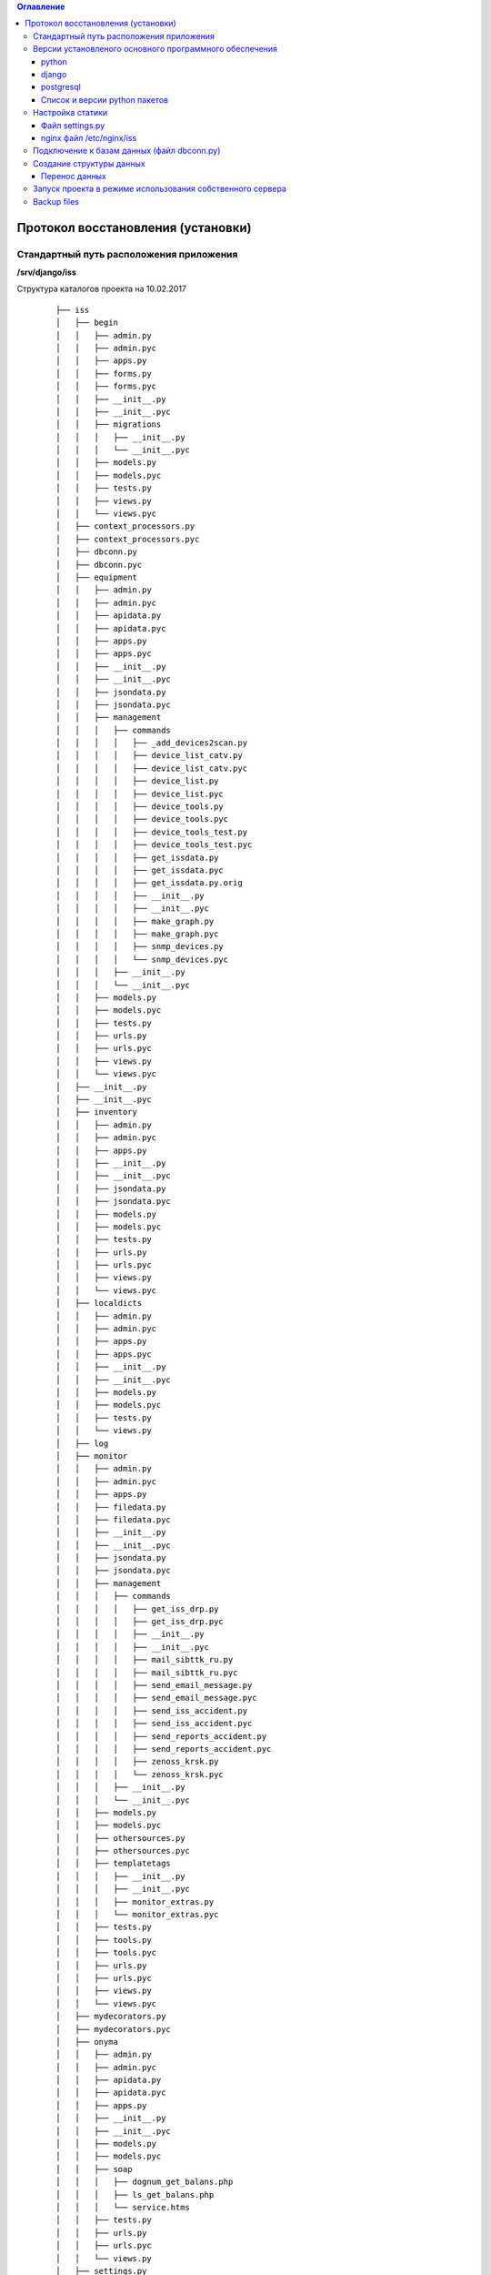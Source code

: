 .. contents:: Оглавление
    :depth: 3



Протокол восстановления (установки)
===================================

.. index:: install

Стандартный путь расположения приложения
----------------------------------------

**/srv/django/iss**

Структура каталогов проекта на 10.02.2017

 ::

        ├── iss
        │   ├── begin
        │   │   ├── admin.py
        │   │   ├── admin.pyc
        │   │   ├── apps.py
        │   │   ├── forms.py
        │   │   ├── forms.pyc
        │   │   ├── __init__.py
        │   │   ├── __init__.pyc
        │   │   ├── migrations
        │   │   │   ├── __init__.py
        │   │   │   └── __init__.pyc
        │   │   ├── models.py
        │   │   ├── models.pyc
        │   │   ├── tests.py
        │   │   ├── views.py
        │   │   └── views.pyc
        │   ├── context_processors.py
        │   ├── context_processors.pyc
        │   ├── dbconn.py
        │   ├── dbconn.pyc
        │   ├── equipment
        │   │   ├── admin.py
        │   │   ├── admin.pyc
        │   │   ├── apidata.py
        │   │   ├── apidata.pyc
        │   │   ├── apps.py
        │   │   ├── apps.pyc
        │   │   ├── __init__.py
        │   │   ├── __init__.pyc
        │   │   ├── jsondata.py
        │   │   ├── jsondata.pyc
        │   │   ├── management
        │   │   │   ├── commands
        │   │   │   │   ├── _add_devices2scan.py
        │   │   │   │   ├── device_list_catv.py
        │   │   │   │   ├── device_list_catv.pyc
        │   │   │   │   ├── device_list.py
        │   │   │   │   ├── device_list.pyc
        │   │   │   │   ├── device_tools.py
        │   │   │   │   ├── device_tools.pyc
        │   │   │   │   ├── device_tools_test.py
        │   │   │   │   ├── device_tools_test.pyc
        │   │   │   │   ├── get_issdata.py
        │   │   │   │   ├── get_issdata.pyc
        │   │   │   │   ├── get_issdata.py.orig
        │   │   │   │   ├── __init__.py
        │   │   │   │   ├── __init__.pyc
        │   │   │   │   ├── make_graph.py
        │   │   │   │   ├── make_graph.pyc
        │   │   │   │   ├── snmp_devices.py
        │   │   │   │   └── snmp_devices.pyc
        │   │   │   ├── __init__.py
        │   │   │   └── __init__.pyc
        │   │   ├── models.py
        │   │   ├── models.pyc
        │   │   ├── tests.py
        │   │   ├── urls.py
        │   │   ├── urls.pyc
        │   │   ├── views.py
        │   │   └── views.pyc
        │   ├── __init__.py
        │   ├── __init__.pyc
        │   ├── inventory
        │   │   ├── admin.py
        │   │   ├── admin.pyc
        │   │   ├── apps.py
        │   │   ├── __init__.py
        │   │   ├── __init__.pyc
        │   │   ├── jsondata.py
        │   │   ├── jsondata.pyc
        │   │   ├── models.py
        │   │   ├── models.pyc
        │   │   ├── tests.py
        │   │   ├── urls.py
        │   │   ├── urls.pyc
        │   │   ├── views.py
        │   │   └── views.pyc
        │   ├── localdicts
        │   │   ├── admin.py
        │   │   ├── admin.pyc
        │   │   ├── apps.py
        │   │   ├── apps.pyc
        │   │   ├── __init__.py
        │   │   ├── __init__.pyc
        │   │   ├── models.py
        │   │   ├── models.pyc
        │   │   ├── tests.py
        │   │   └── views.py
        │   ├── log
        │   ├── monitor
        │   │   ├── admin.py
        │   │   ├── admin.pyc
        │   │   ├── apps.py
        │   │   ├── filedata.py
        │   │   ├── filedata.pyc
        │   │   ├── __init__.py
        │   │   ├── __init__.pyc
        │   │   ├── jsondata.py
        │   │   ├── jsondata.pyc
        │   │   ├── management
        │   │   │   ├── commands
        │   │   │   │   ├── get_iss_drp.py
        │   │   │   │   ├── get_iss_drp.pyc
        │   │   │   │   ├── __init__.py
        │   │   │   │   ├── __init__.pyc
        │   │   │   │   ├── mail_sibttk_ru.py
        │   │   │   │   ├── mail_sibttk_ru.pyc
        │   │   │   │   ├── send_email_message.py
        │   │   │   │   ├── send_email_message.pyc
        │   │   │   │   ├── send_iss_accident.py
        │   │   │   │   ├── send_iss_accident.pyc
        │   │   │   │   ├── send_reports_accident.py
        │   │   │   │   ├── send_reports_accident.pyc
        │   │   │   │   ├── zenoss_krsk.py
        │   │   │   │   └── zenoss_krsk.pyc
        │   │   │   ├── __init__.py
        │   │   │   └── __init__.pyc
        │   │   ├── models.py
        │   │   ├── models.pyc
        │   │   ├── othersources.py
        │   │   ├── othersources.pyc
        │   │   ├── templatetags
        │   │   │   ├── __init__.py
        │   │   │   ├── __init__.pyc
        │   │   │   ├── monitor_extras.py
        │   │   │   └── monitor_extras.pyc
        │   │   ├── tests.py
        │   │   ├── tools.py
        │   │   ├── tools.pyc
        │   │   ├── urls.py
        │   │   ├── urls.pyc
        │   │   ├── views.py
        │   │   └── views.pyc
        │   ├── mydecorators.py
        │   ├── mydecorators.pyc
        │   ├── onyma
        │   │   ├── admin.py
        │   │   ├── admin.pyc
        │   │   ├── apidata.py
        │   │   ├── apidata.pyc
        │   │   ├── apps.py
        │   │   ├── __init__.py
        │   │   ├── __init__.pyc
        │   │   ├── models.py
        │   │   ├── models.pyc
        │   │   ├── soap
        │   │   │   ├── dognum_get_balans.php
        │   │   │   ├── ls_get_balans.php
        │   │   │   └── service.htms
        │   │   ├── tests.py
        │   │   ├── urls.py
        │   │   ├── urls.pyc
        │   │   └── views.py
        │   ├── settings.py
        │   ├── settings.pyc
        │   ├── urls.py
        │   ├── urls.pyc
        │   ├── working
        │   │   ├── admin.py
        │   │   ├── admin.pyc
        │   │   ├── apps.py
        │   │   ├── __init__.py
        │   │   ├── __init__.pyc
        │   │   ├── migrations
        │   │   │   ├── __init__.py
        │   │   │   └── __init__.pyc
        │   │   ├── models.py
        │   │   ├── models.pyc
        │   │   ├── tests.py
        │   │   ├── urls.py
        │   │   ├── urls.pyc
        │   │   ├── views.py
        │   │   └── views.pyc
        │   ├── wsgi.py
        │   └── wsgi.pyc
        ├── json_api.sh
        ├── manage.py
        ├── static
        │   ├── css
        │   │   ├── bootstrap.css
        │   │   ├── bootstrap.css.map
        │   │   ├── bootstrap-datetimepicker.css
        │   │   ├── bootstrap-datetimepicker.min.css
        │   │   ├── bootstrap.min.css
        │   │   ├── bootstrap.min.css.map
        │   │   ├── bootstrap-theme.css
        │   │   ├── bootstrap-theme.css.map
        │   │   ├── bootstrap-theme.min.css
        │   │   ├── bootstrap-theme.min.css.map
        │   │   ├── images
        │   │   │   ├── ui-icons_444444_256x240.png
        │   │   │   ├── ui-icons_555555_256x240.png
        │   │   │   ├── ui-icons_777620_256x240.png
        │   │   │   ├── ui-icons_777777_256x240.png
        │   │   │   ├── ui-icons_cc0000_256x240.png
        │   │   │   └── ui-icons_ffffff_256x240.png
        │   │   ├── jquery.multiselect.css
        │   │   ├── jquery-ui.css
        │   │   ├── jquery-ui.structure.css
        │   │   ├── jquery-ui.structure.min.css
        │   │   ├── jquery-ui.theme.css
        │   │   └── jquery-ui.theme.min.css
        │   ├── equipment
        │   │   ├── agregators.css
        │   │   ├── agregators.js
        │   │   ├── devices.css
        │   │   ├── devices.js
        │   │   ├── footnode.css
        │   │   ├── footnode.js
        │   │   ├── topology.css
        │   │   └── topology.js
        │   ├── favicon.ico
        │   ├── fonts
        │   │   ├── glyphicons-halflings-regular.eot
        │   │   ├── glyphicons-halflings-regular.svg
        │   │   ├── glyphicons-halflings-regular.ttf
        │   │   ├── glyphicons-halflings-regular.woff
        │   │   └── glyphicons-halflings-regular.woff2
        │   ├── inventory
        │   │   ├── devicescheme.css
        │   │   └── devicescheme.js
        │   ├── js
        │   │   ├── bootstrap-datetimepicker.min.js
        │   │   ├── bootstrap.js
        │   │   ├── bootstrap.min.js
        │   │   ├── datepicker-ru.js
        │   │   ├── jquery-2.2.4.js
        │   │   ├── jquery-3.1.0.min.js
        │   │   ├── jquery.json.js
        │   │   ├── jquery-migrate-1.4.1.min.js
        │   │   ├── jquery-migrate-3.0.0.js
        │   │   ├── jquery.multiselect.filter.js
        │   │   ├── jquery.multiselect.filter.ru.js
        │   │   ├── jquery.multiselect.js
        │   │   ├── jquery-ui.js
        │   │   ├── jquery-ui.min.js
        │   │   ├── jquery.validate.js
        │   │   ├── messages_ru.js
        │   │   └── npm.js
        │   ├── monitor
        │   │   ├── accidents.css
        │   │   ├── accidents.js
        │   │   ├── columns_filter.js
        │   │   ├── dialogs.js
        │   │   ├── dragtable.js
        │   │   ├── facefix.js
        │   │   ├── headfilter.js
        │   │   ├── jquery.tablescroll.js
        │   │   ├── messages.css
        │   │   ├── monitor.css
        │   │   ├── monitor.js
        │   │   └── user-settings.js
        │   └── working
        │       ├── working.css
        │       └── working.js
        ├── templates
        │   ├── begin.html
        │   ├── equipment
        │   │   ├── agregators_list.html
        │   │   ├── devices_list.html
        │   │   ├── footnode_list.html
        │   │   ├── form2.html
        │   │   ├── form3.html
        │   │   ├── form.html
        │   │   └── topology.html
        │   ├── footer.html
        │   ├── header.html
        │   ├── index.html
        │   ├── inventory
        │   │   ├── devicescheme_list.html
        │   │   └── schemeform.html
        │   ├── mainmenu.html
        │   ├── menu.html
        │   ├── monitor
        │   │   ├── accidentform2.html
        │   │   ├── accidentform.html
        │   │   ├── accident_list.html
        │   │   ├── containergroup.html
        │   │   ├── drplist.html
        │   │   ├── eventform.html
        │   │   ├── event_list.html
        │   │   ├── event_menu.html
        │   │   ├── mailform2.html
        │   │   ├── mailform.html
        │   │   ├── message_list.html
        │   │   ├── message_mss.html
        │   │   ├── tablehead.html
        │   │   ├── tablerowdata.html
        │   │   ├── usersettings.html
        │   │   └── zkllist.html
        │   └── working
        │       └── work_list.html
        ├── tools
        │   ├── backup
        │   │   ├── backup-db
        │   │   └── backup-dir
        │   └── zenapitool
        │       ├── config.py
        │       ├── config.pyc
        │       ├── device_list.txt
        │       ├── exception.py
        │       ├── exception.pyc
        │       ├── external.py
        │       ├── external.pyc
        │       ├── getdeviceip.sh
        │       ├── LICENSE
        │       ├── README.md
        │       ├── zenapitool.conf
        │       ├── zenapitool.log
        │       ├── zenapitool.py
        │       ├── zenoss.py
        │       └── zenoss.pyc



Версии установленого основного программного обеспечения
-------------------------------------------------------

python
~~~~~~

 ::

        >>> import platform
        >>> platform.python_version()
        '2.7.12'
        >>>


django
~~~~~~

 ::

    root@iss:/srv/django/iss# python manage.py shell
    Python 2.7.12 (default, Nov 19 2016, 06:48:10)
    Type "copyright", "credits" or "license" for more information.

    In [1]: import django

    In [2]: django.VERSION
    Out[2]: (1, 9, 6, 'final', 0)


postgresql
~~~~~~~~~~

 ::

    root@iss:/srv/django/iss# python manage.py dbshell
    Pager is always used.
    psql (9.5.5)
    Type "help" for help.

    iss=> select version();
                                                         version
    -----------------------------------------------------------------------------------------------------------------
     PostgreSQL 9.5.5 on x86_64-pc-linux-gnu, compiled by gcc (Ubuntu 5.4.0-6ubuntu1~16.04.2) 5.4.0 20160609, 64-bit
    (1 row)


Список и версии python пакетов
~~~~~~~~~~~~~~~~~~~~~~~~~~~~~~

django и прочие пакеты python следует устанвливать утилитой **pip** с указанием версий.

Не все пакеты из списка ниже необходимы для базовых функций проекта.

 ::

    root@iss:/srv/django/iss# pip list
    alabaster (0.7.9)
    Babel (2.3.4)
    decorator (4.0.10)
    Django (1.9.6)
    docutils (0.12)
    easysnmp (0.2.4)
    gunicorn (19.4.5)
    imagesize (0.7.1)
    ipython (2.4.1)
    Jinja2 (2.8)
    lorem-ipsum-generator (0.3)
    MarkupSafe (0.23)
    MySQL-python (1.2.5)
    mysqlclient (1.3.7)
    netsnmp-python (1.0a1)
    networkx (1.11)
    pexpect (4.0.1)
    pip (9.0.1)
    ply (3.9)
    psycopg2 (2.6.2)
    ptyprocess (0.5)
    pyasn1 (0.1.9)
    pycrypto (2.6.1)
    Pygments (2.1.3)
    pymssql (2.1.3)
    pysmi (0.0.7)
    pysnmp (4.3.2)
    pysnmp-mibs (0.1.6)
    pytz (2016.6.1)
    requests (2.11.1)
    setuptools (20.7.0)
    simplegeneric (0.8.1)
    six (1.10.0)
    snowballstemmer (1.2.1)
    Sphinx (1.4.6)
    tabulate (0.7.7)
    transliterate (1.8.1)
    wheel (0.29.0)
    yolk (0.4.3)



Настройка статики
-----------------

Файл settings.py
~~~~~~~~~~~~~~~~

 ::

    STATIC_URL = 'http://10.6.0.22:10000/static/admin/'

    ROOT_URL = '/'

    MY_STATIC_URL = 'http://10.6.0.22:10000/'


nginx файл /etc/nginx/iss
~~~~~~~~~~~~~~~~~~~~~~~~~

 ::

    server {
            listen        10000;
            server_name   10.6.0.22;

            root /srv/django/iss/static;
            index index.html;

            location / {
                add_header Access-Control-Allow-Origin *;
                autoindex on;
            }

            location /static/admin {
                alias /usr/local/lib/python2.7/dist-packages/django/contrib/admin/static/;
                autoindex on;
            }

    }



Подключение к базам данных (файл dbconn.py)
-------------------------------------------

 ::

    DATABASES = {

        'default': {
            'ENGINE': 'django.db.backends.postgresql',
            'NAME': 'iss',
            'USER': 'iss',
            'PASSWORD':'*******',
        },

        'zenoss_krsk' : {
            'ENGINE':'django.db.backends.mysql',
            'NAME':'zenoss_zep',
            'USER':'iss',
            'PASSWORD':'*******',
            'HOST':'10.6.0.129',
            'PORT':'',
        },


    }



    ONYMA_USERNAME = 'iss2'
    ONYMA_PASSWORD = '********'


    ISS_MSSQL_USERNAME = "django"
    ISS_MSSQL_PASSWORD = "*********"


    ZENOSS_API_USERNAME = "vkomarov"
    ZENOSS_API_PASSWORD = "********"



Создание структуры данных
-------------------------

 ::

    cd /srv/django/iss
    python manage.py makemigrations
    python manage.py migrate


Перенос данных
~~~~~~~~~~~~~~

#. Способ : используя штатные средства создания резервных копий и загрузки сервера баз данных
#. Способ : использую штатные средства django - dumpdata и loaddata


Запуск проекта в режиме использования собственного сервера
----------------------------------------------------------

 ::

    cd /srv/django/iss
    python manage.py runserver


Backup files
------------

:download:`iss.tar.gz <_static/iss-20170213.tar.gz>`
:download:`iss2.json <_static/iss2.json>`_


.. warning:: Данные формата json должны соответствовать структуре моделей.

